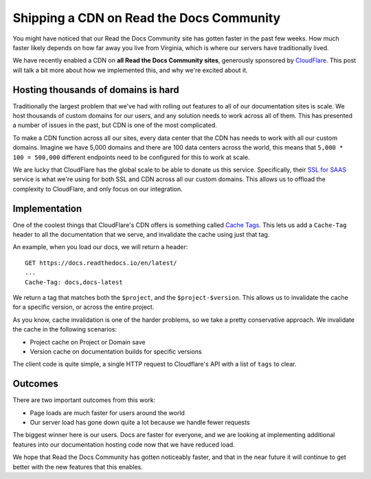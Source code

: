 .. post:: May 12, 2020
   :tags: community, cdn, hosting
   :author: Eric

.. meta::
   :description lang=en:

      Read the Docs Community now has Cloudflare CDN enabled for all projects resulting in faster and more secure documentation worldwide.


Shipping a CDN on Read the Docs Community
=========================================

You might have noticed that our Read the Docs Community site has gotten faster in the past few weeks.
How much faster likely depends on how far away you live from Virginia,
which is where our servers have traditionally lived.

We have recently enabled a CDN on **all Read the Docs Community sites**,
generously sponsored by `CloudFlare`_.
This post will talk a bit more about how we implemented this,
and why we're excited about it.

Hosting thousands of domains is hard
------------------------------------

Traditionally the largest problem that we've had with rolling out features to all of our documentation sites is scale.
We host thousands of custom domains for our users,
and any solution needs to work across all of them.
This has presented a number of issues in the past,
but CDN is one of the most complicated.

To make a CDN function across all our sites,
every data center that the CDN has needs to work with all our custom domains.
Imagine we have 5,000 domains and there are 100 data centers across the world,
this means that ``5,000 * 100 = 500,000`` different endpoints need to be configured for this to work at scale.

We are lucky that CloudFlare has the global scale to be able to donate us this service.
Specifically,
their `SSL for SAAS`_ service is what we're using for both SSL and CDN across all our custom domains.
This allows us to offload the complexity to CloudFlare,
and only focus on our integration.

Implementation
--------------

One of the coolest things that CloudFlare's CDN offers is something called `Cache Tags`_.
This lets us add a ``Cache-Tag`` header to all the documentation that we serve,
and invalidate the cache using just that tag.

An example,
when you load our docs,
we will return a header::

    GET https://docs.readthedocs.io/en/latest/
    ...
    Cache-Tag: docs,docs-latest

We return a tag that matches both the ``$project``, and the ``$project-$version``.
This allows us to invalidate the cache for a specific version,
or across the entire project.

As you know,
cache invalidation is one of the harder problems,
so we take a pretty conservative approach.
We invalidate the cache in the following scenarios:

* Project cache on Project or Domain save
* Version cache on documentation builds for specific versions

The client code is quite simple,
a single HTTP request to Cloudflare's API with a list of ``tags`` to clear.

Outcomes
--------

There are two important outcomes from this work:

* Page loads are much faster for users around the world
* Our server load has gone down quite a lot because we handle fewer requests

The biggest winner here is our users.
Docs are faster for everyone,
and we are looking at implementing additional features into our documentation hosting code now that we have reduced load.

We hope that Read the Docs Community has gotten noticeably faster,
and that in the near future it will continue to get better with the new features that this enables.

.. _CloudFlare: https://www.cloudflare.com/ 
.. _SSL for SAAS: https://www.cloudflare.com/ssl-for-saas-providers/
.. _cache tags: https://support.cloudflare.com/hc/en-us/articles/200169246-Purging-cached-resources-from-Cloudflare#h_6d756ac9-c476-45e8-a5d4-e2a6e45d9dc7
